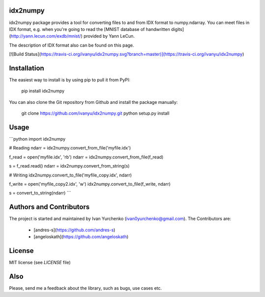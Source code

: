 idx2numpy
=========

idx2numpy package provides a tool for converting files to and from
IDX format to numpy.ndarray. You can meet files in IDX format,
e.g. when you're going to read the [MNIST database of handwritten digits]
(http://yann.lecun.com/exdb/mnist/) provided by Yann LeCun.

The description of IDX format also can be found on this page.

[![Build Status](https://travis-ci.org/ivanyu/idx2numpy.svg?branch=master)](https://travis-ci.org/ivanyu/idx2numpy)

Installation
============

The easiest way to install is by using pip to pull it from PyPI:

    pip install idx2numpy

You can also clone the Git repository from Github and install 
the package manually:

    git clone https://github.com/ivanyu/idx2numpy.git
    python setup.py install

Usage
=====

```python
import idx2numpy

# Reading
ndarr = idx2numpy.convert_from_file('myfile.idx')

f_read = open('myfile.idx', 'rb')
ndarr = idx2numpy.convert_from_file(f_read)

s = f_read.read()
ndarr = idx2numpy.convert_from_string(s)

# Writing    
idx2numpy.convert_to_file('myfile_copy.idx', ndarr)

f_write = open('myfile_copy2.idx', 'w')
idx2numpy.convert_to_file(f_write, ndarr)

s = convert_to_string(ndarr)
```

Authors and Contributors
========================
The project is started and maintained by Ivan Yurchenko
(ivan0yurchenko@gmail.com).
The Contributors are:
 * [andres-s](https://github.com/andres-s)
 * [angeloskath](https://github.com/angeloskath)

License
=======
MIT license (see *LICENSE* file)


Also
====

Please, send me a feedback about the library, such as bugs, use cases etc.



